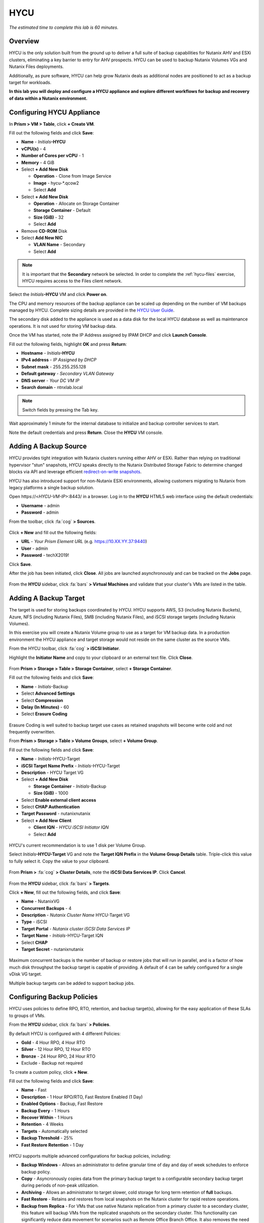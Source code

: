 .. _hycu:

----
HYCU
----

*The estimated time to complete this lab is 60 minutes.*

Overview
++++++++

HYCU is the only solution built from the ground up to deliver a full suite of backup capabilities for Nutanix AHV and ESXi clusters, eliminating a key barrier to entry for AHV prospects. HYCU can be used to backup Nutanix Volumes VGs and Nutanix Files deployments.

Additionally, as pure software, HYCU can help grow Nutanix deals as additional nodes are positioned to act as a backup target for workloads.

**In this lab you will deploy and configure a HYCU appliance and explore different workflows for backup and recovery of data within a Nutanix environment.**

Configuring HYCU Appliance
++++++++++++++++++++++++++

In **Prism > VM > Table**, click **+ Create VM**.

Fill out the following fields and click **Save**:

- **Name** - *Initials*\ **-HYCU**
- **vCPU(s)** - 4
- **Number of Cores per vCPU** - 1
- **Memory** - 4 GiB
- Select **+ Add New Disk**

  - **Operation** - Clone from Image Service
  - **Image** - hycu-\*.qcow2
  - Select **Add**
- Select **+ Add New Disk**

  - **Operation** - Allocate on Storage Container
  - **Storage Container** - Default
  - **Size (GiB)** - 32
  - Select **Add**
- Remove **CD-ROM** Disk
- Select **Add New NIC**

  - **VLAN Name** - Secondary
  - Select **Add**

.. note::

  It is important that the **Secondary** network be selected. In order to complete the :ref:`hycu-files` exercise, HYCU requires access to the Files client network.

Select the *Initials*\ **-HYCU** VM and click **Power on**.

The CPU and memory resources of the backup appliance can be scaled up depending on the number of VM backups managed by HYCU. Complete sizing details are provided in the `HYCU User Guide <https://support.hycu.com/hc/en-us/sections/115001018365-Product-documentation>`_.

The secondary disk added to the appliance is used as a data disk for the local HYCU database as well as maintenance operations. It is not used for storing VM backup data.

Once the VM has started, note the IP Address assigned by IPAM DHCP and click **Launch Console**.

Fill out the following fields, highlight **OK** and press **Return**:

- **Hostname** - *Initials*\ **-HYCU**
- **IPv4 address** - *IP Assigned by DHCP*
- **Subnet mask** - 255.255.255.128
- **Default gateway** - *Secondary VLAN Gateway*
- **DNS server** - *Your DC VM IP*
- **Search domain** - ntnxlab.local

.. note:: Switch fields by pressing the Tab key.

.. figure:: images/1.png

Wait approximately 1 minute for the internal database to initialize and backup controller services to start.

Note the default credentials and press **Return**. Close the **HYCU** VM console.

.. figure:: images/2.png

Adding A Backup Source
++++++++++++++++++++++

HYCU provides tight integration with Nutanix clusters running either AHV or ESXi. Rather than relying on traditional hypervisor "stun" snapshots, HYCU speaks directly to the Nutanix Distributed Storage Fabric to determine changed blocks via API and leverage efficient `redirect-on-write snapshots <https://nutanixbible.com/#anchor-book-of-acropolis-snapshots-and-clones>`_.

HYCU has also introduced support for non-Nutanix ESXi environments, allowing customers migrating to Nutanix from legacy platforms a single backup solution.

Open \https://<*HYCU-VM-IP*>:8443/ in a browser. Log in to the **HYCU** HTML5 web interface using the default credentials:

- **Username** - admin
- **Password** - admin

From the toolbar, click :fa:`cog` **> Sources**.

.. figure:: images/3.png

Click **+ New** and fill out the following fields:

- **URL** - *Your Prism Element URL* (e.g. https://10.XX.YY.37:9440)
- **User** - admin
- **Password** - techX2019!

Click **Save**.

After the job has been initiated, click **Close**. All jobs are launched asynchronously and can be tracked on the **Jobs** page.

.. figure:: images/4.png

From the **HYCU** sidebar, click :fa:`bars` **> Virtual Machines** and validate that your cluster's VMs are listed in the table.

Adding A Backup Target
++++++++++++++++++++++

The target is used for storing backups coordinated by HYCU. HYCU supports AWS, S3 (including Nutanix Buckets), Azure, NFS (including Nutanix Files), SMB (including Nutanix Files), and iSCSI storage targets (including Nutanix Volumes).

In this exercise you will create a Nutanix Volume group to use as a target for VM backup data. In a production environment the HYCU appliance and target storage would not reside on the same cluster as the source VMs.

From the HYCU toolbar, click :fa:`cog` **> iSCSI Initiator**.

Highlight the **Initiator Name** and copy to your clipboard or an external text file. Click **Close**.

.. figure:: images/6.png

From **Prism > Storage > Table > Storage Container**, select **+ Storage Container**.

Fill out the following fields and click **Save**:

- **Name** - *Initials*\ -Backup
- Select **Advanced Settings**
- Select **Compression**
- **Delay (In Minutes)** - 60
- Select **Erasure Coding**

.. figure:: images/5.png

Erasure Coding is well suited to backup target use cases as retained snapshots will become write cold and not frequently overwritten.

From **Prism > Storage > Table > Volume Groups**, select **+ Volume Group**.

Fill out the following fields and click **Save**:

- **Name** - *Initials*\ -HYCU-Target
- **iSCSI Target Name Prefix** - *Initials*\ -HYCU-Target
- **Description** - HYCU Target VG
- Select **+ Add New Disk**

  - **Storage Container** - *Initials*\ -Backup
  - **Size (GiB)** - 1000
- Select **Enable external client access**
- Select **CHAP Authentication**
- **Target Password** - nutanixnutanix
- Select **+ Add New Client**

  - **Client IQN** - *HYCU iSCSI Initiator IQN*
  - Select **Add**

.. figure:: images/7.png

HYCU's current recommendation is to use 1 disk per Volume Group.

Select *Initials*\ **-HYCU-Target** VG and note the **Target IQN Prefix** in the **Volume Group Details** table. Triple-click this value to fully select it. Copy the value to your clipboard.

.. figure:: images/8.png

From **Prism >** :fa:`cog` **> Cluster Details**, note the **iSCSI Data Services IP**. Click **Cancel**.

.. figure:: images/9.png

From the **HYCU** sidebar, click :fa:`bars` **> Targets**.

Click **+ New**, fill out the following fields, and click **Save**:

- **Name** - NutanixVG
- **Concurrent Backups** - 4
- **Description** - *Nutanix Cluster Name* HYCU-Target VG
- **Type** - iSCSI
- **Target Portal** - *Nutanix cluster iSCSI Data Services IP*
- **Target Name** - *Initials*\ -HYCU-Target IQN
- Select **CHAP**
- **Target Secret** - nutanixnutanix

.. figure:: images/10.png

Maximum concurrent backups is the number of backup or restore jobs that will run in parallel, and is a factor of how much disk throughput the backup target is capable of providing. A default of 4 can be safely configured for a single vDisk VG target.

Multiple backup targets can be added to support backup jobs.

Configuring Backup Policies
+++++++++++++++++++++++++++

HYCU uses policies to define RPO, RTO, retention, and backup target(s), allowing for the easy application of these SLAs to groups of VMs.

From the **HYCU** sidebar, click :fa:`bars` **> Policies**.

By default HYCU is configured with 4 different Policies:

- **Gold** - 4 Hour RPO, 4 Hour RTO
- **Silver** - 12 Hour RPO, 12 Hour RTO
- **Bronze** - 24 Hour RPO, 24 Hour RTO
- Exclude - Backup not required

To create a custom policy, click **+ New**.

Fill out the following fields and click **Save**:

- **Name** - Fast
- **Description** - 1 Hour RPO/RTO, Fast Restore Enabled (1 Day)
- **Enabled Options** - Backup, Fast Restore
- **Backup Every** - 1 Hours
- **Recover Within** - 1 Hours
- **Retention** - 4 Weeks
- **Targets** - Automatically selected
- **Backup Threshold** - 25%
- **Fast Restore Retention** - 1 Day

.. figure:: images/11.png

HYCU supports multiple advanced configurations for backup policies, including:

- **Backup Windows** - Allows an administrator to define granular time of day and day of week schedules to enforce backup policy.
- **Copy** - Asyncronously copies data from the primary backup target to a configurable secondary backup target during periods of non-peak utilization.
- **Archiving** - Allows an administrator to target slower, cold storage for long term retention of **full** backups.
- **Fast Restore** - Retains and restores from local snapshots on the Nutanix cluster for rapid restore operations.
- **Backup from Replica** - For VMs that use native Nutanix replication from a primary cluster to a secondary cluster, this feature will backup VMs from the replicated snapshots on the secondary cluster. This functionality can significantly reduce data movement for scenarios such as Remote Office Branch Office. It also removes the need for deployment of agents/proxies within the remote site.

HYCU is also unique in its ability for administrators to define desired RTO. By specifying a desired **Recover Within** period and selecting **Automatic** target selection, HYCU will compute the right target to send the VM. The performance of the target is constantly monitored to ensure it can recover the data within the configured window. If a HYCU instance has several targets configured, a subset can be selected and HYCU will still intelligently choose between the selected targets.

Select the **Exclude** policy and click **Set Default > Yes**.

.. figure:: images/12.png

This will set the default policy for VMs to not be backed up by HYCU. In a production environment you could choose the appropriate policy to minimally backup all VMs by default. Any new VMs created on the source cluster(s) will automatically be applied the default policy.

Backing Up A VM
+++++++++++++++

In this exercise you will back up a Windows Server VM with a mounted iSCSI Volume Group. In-guest iSCSI disks are common in enterprise apps such as SQL Server that require shared storage for high availability.

In **Prism > VM > Table**, click **+ Create VM**.

Fill out the following fields and click **Save**:

- **Name** - *Initials*\ -HYCUBackupTest
- **vCPU(s)** - 2
- **Number of Cores per vCPU** - 1
- **Memory** - 4 GiB
- Select **+ Add New Disk**

  - **Operation** - Clone from Image Service
  - **Image** - Windows2012
  - Select **Add**
- Select **Add New NIC**

  - **VLAN Name** - Secondary
  - Select **Add**

Select the *Initials*\ **-HYCUBackupTest** VM and click **Power on**.

Once the VM has started, click **Launch Console**.

Complete the Sysprep process and provide a password for the local Administrator account (e.g. **nutanix/4u**).

Log in as the local Administrator and open **iSCSI Initiator**. When prompted to start the Microsoft iSCSI service, click **Yes**.

In **iSCSI Initiator Properties**, select the **Configuration** tab and note the **Initiator Name** value.

.. figure:: images/14.png

.. note::

  It is recommended to connect to the *Initials*\ **-HYCUBackupTest** via RDP so you can copy/paste the initiator name (IQN).

From **Prism > Storage > Table > Volume Groups**, select **+ Volume Group**.

Fill out the following fields and click **Save**:

- **Name** - *Initials*\ -BackupTestVG
- **iSCSI Target Name Prefix** - *Initials*\ -HYCU-Target
- **Description** - HYCU Target VG
- Select **+ Add New Disk**

  - **Storage Container** - Default
  - **Size (GiB)** - 10
- Select **Enable external client access**
- Select **+ Add New Client**

  - **Client IQN** - *Initials*\ -HYCUBackupTest *Initiator Name*
  - Select **Add**

Return to your *Initials*\ **-HYCUBackupTest** console or RDP session.

In **iSCSI Initiator Properties**, select the **Targets** tab.

Provide your Nutanix cluster's **iSCSI Data Services IP** in the **Target** field and click **Quick Connect**.

Select the discovered *Initials*\ -BackupTestVG target and click **Done > OK**.

.. figure:: images/15.png

Open PowerShell and run the following command to enable and format the disk:

.. code-block:: powershell

  Get-Disk -Number 1 | Initialize-Disk -ErrorAction SilentlyContinue
  New-Partition -DiskNumber 1 -UseMaximumSize -AssignDriveLetter -ErrorAction SilentlyContinue | Format-Volume -Confirm:$false

Finally, create multiple files on the OS (C:) disk (e.g. text files on the Desktop), as well as the iSCSI (E:) disk.

.. figure:: images/13.png

From the **HYCU** sidebar, click :fa:`bars` **> Virtual Machines**.

Before assigning a policy to our VM, you will create a stored credential that HYCU can use to authenticate against the guest, allowing it to perform file and application aware backups, as well as discover your iSCSI disk.

From the upper toolbar, click **(Key Icon) Credentials > + New**.

Fill out the following fields and click **Save**:

- **Name** - Local Windows Admin
- **Username** - Administrator
- **Password** - *The password you defined when creating the HYCUBackupTest VM*

Select the *Initials*\ **-HYCUBackupTest** VM and click **(Key Icon) Credentials**. Select the **Local Windows Admin** credential and click **Assign** to map the credential to the selected VM.

.. note::

  HYCU will automatically synchronize at regular intervals. If *Initials*\ **-HYCUBackupTest** does not appear in the list of available Virtual Machines, click **Synchronize** to pull the updated list from Prism.

HYCU will validate the credentials can be used to authenticate to the VM, after a moment the **Discovery** column should display a green check indicating discovery was successful.

.. figure:: images/16.png

.. note::

  HYCU also allows for Owners to be assigned to VMs or Shares being backed up. This assignment allows for the application of self-service policies, allowing Active Directory users or groups access to specific resources. Available roles for self-service include: Viewer (read-only), Administrator, Backup Operator, and Restore Operator.

  .. figure:: images/19.png

Select the *Initials*\ **-HYCUBackupTest** VM and click **(Shield Icon) Policies**.

Select your customized **Fast** policy and click **Assign**.

From the **HYCU** sidebar, click :fa:`bars` **> Jobs** to monitor the backup progress.

Note in the details of the backup job that not only did HYCU leverage Nutanix Change Block Tracking APIs to backup the OS disk, but also the volume group mounted via iSCSI. Additionally, when directly attaching a VG to a VM in AHV (without using the in-guest iSCSI initiator), HYCU can backup and restore VGs without the need for in-guest discovery credentials.

.. figure:: images/17.png

Upon completion of the first full backup, select **Dashboard** from the sidebar and confirm all policies are compliant and 100% of VM's have been protected.

Return to **Virtual Machines** and select the *Initials*\ **-HYCUBackupTest** VM. Click **Backup** to manually trigger an incremental backup.

.. figure:: images/18.png

Restoring Backups
+++++++++++++++++

From the **HYCU** sidebar, click :fa:`bars` **> Virtual Machines >** *Initials*\ **-HYCUBackupTest**.

In the **Details** table below, mouse over the **Compliancy** and **Backup Status** icons for additional information about each Restore Point, including size, time to perform backup, type of backup, etc.

.. figure:: images/21.png

Select the most recent incremental restore point and click **Restore VM or vDisks**.

HYCU offers the ability to overwrite or clone the entire VM, as well as the ability to selectively restore or clone individual VM disks or volume groups. Restoring volume groups is helpful in use cases where you would prefer to mount a disk to an existing VM.

Additionally, both local disks and volume groups for a given restore point can be exported to an SMB share of NFS mount.

Select **Clone VM** and click **Next**.

.. figure:: images/20.png

Fill out the following fields and click **Restore**:

- **Select a Storage Container** - Original location
- **New VM Name** - *Initials*\ -HYCUBackupTest-Clone
- **Power Virtual Machine On** - Disabled
- **Restore Instance** - Automatic

.. note::

  If multiple Nutanix clusters were configured, you could target a separate cluster for restoring your VM.

  Selecting Automatic for Restore Instance will default to the fastest option. For this policy that would be the local Nutanix snapshot as opposed to the backup stored on the **NutanixVG** volume group. Manually selecting the instance is helpful when wanting to test RTO from backup or archive targets.

In **Prism > VM > Table**, power off your original *Initials*\ **-HYCUBackupTest** VM and **then** power on *Initials*\ **-HYCUBackupTest-Clone**.

.. note::

  Because the original virtual machine and the restored one have the same network and iSCSI configuration settings after the restore, make sure both the virtual machines are not turned on at the same time to avoid any potential issues.

Launch the VM console and verify all files and disks appear as expected within the VM. You can also verify that a clone of the Nutanix Volume has been created as well.

*Congratulations! You've just restored your first VM and volume group using HYCU.*

In **Prism > VM > Table**, delete your *Initials*\ **-HYCUBackupTest-Clone** VM and **then** power on your original *Initials*\ **-HYCUBackupTest** VM.

From the **HYCU** sidebar, click :fa:`bars` **> Jobs** and note the time required to perform the VM restore. Because the backup policy was configured to retain local snapshots on the Nutanix cluster, the restore operation should be nearly instant.

Restoring VM Files
..................

In addition to restoring full VMs or disks, HYCU can also be used to directly restore files from a backed up VM or volume group. Often the need to restore VMs is for the sole purpose of obtaining an inadvertently deleted or corrupt file, the ability to restore files directly reduces the time and resources required to achieve the same end result.

From the **HYCU** sidebar, click :fa:`bars` **> Virtual Machines >** *Initials*\ **-HYCUBackupTest**.

Select the most recent incremental snapshot and click **Restore Files**. This will mount the backup and allow the user to browse the local filesystem.

Select one or more files you had previously created on the volume group (E:) and click **Next**.

.. figure:: images/22.png

Select **Restore to Virtual Machine** and click **Next**. Alternatively, if you have completed the :ref:`files` lab, you can opt to restore the file directly to an SMB share.

Fill out the following fields and click **Restore**:

- **Path** - Original location
- **Mode** - Rename restored
- Select **Restore ACL** (Default)

Launch a console for *Initials*\ **-HYCUBackupTest** and verify the file was restored.

.. figure:: images/23.png

HYCU provides flexibility for restoring Nutanix VMs, VGs, and file data while maintaining very simple "Prism-like" workflows. HYCU takes advantage of native Nutanix storage APIs to allow for fast and efficient backup and restore operations.

.. _hycu-files:

(Optional) Nutanix Files Integration
++++++++++++++++++++++++++++++++++++

HYCU is the first solution to provide fully integrated backup and restore capabilities for Nutanix Files using native Nutanix Change File Tracking (CFT) APIs.

While classic backup solutions heavily burden the file server by using the Network Data Management Protocol (NDMP) approach, needing to traverse the whole file tree to identify changed files, HYCU uses Nutanix storage layer snapshots and CFT to get the changed files instantly. This means HYCU backups remove impact on the file server and significantly reduce the data-loss risk by backing up file share changes on hourly basis, compared to classic, nightly file share backups.

This exercise requires completion of the :ref:`files` lab to properly stage the environment. In this exercise you will configure Nutanix Files as a backup source, as well as target a Nutanix Files SMB share for backup data.

Adding SMB Share Target
.......................

For the purposes of this exercise, you will back up one Files share source to a Files share target. First you will define a share on your Files cluster that can be used as a target for backup data.

Files backups require either a NFS export, SMB share or S3 (Cloud) target, meaning Nutanix Buckets could also be used. iSCSI targets are currently unsupported as the files being backed up cannot be written directly to block storage.

In **Prism > File Server**, click **+ Share/Export**.

Fill out the following fields and click **Next > Next > Create**:

- **Name** - *Initials*\ -HYCUTarget
- **File Server** - *Initials*\ -Files
- **Select Protocol** - SMB

From the **HYCU** sidebar, click :fa:`bars` **> Targets**.

Click **+ New**, fill out the following fields, and click **Save**:

- **Name** - Files-HYCUTarget
- **Concurrent Backups** - 1
- **Description** - *Nutanix Files Cluster Name* HYCUTarget Share
- **Type** - SMB
- **Domain** - NTNXLAB
- **Username** - Administrator
- **Password** - nutanix/4u
- **SMB Server Name** - *Initials*\ -Files.ntnxlab.local
- **Shared Folder** - /\ *Initials*\ -HYCUTarget

.. figure:: images/24.png

Configuring API Access
......................

HYCU requires credentials that allow it to access Nutanix Files REST APIs, including CFT.

In **Prism > File Server**, select your *Initials*\ **-Files** server and click **Manage roles**.

.. figure:: images/25.png

Under **REST API Access Users**, click **+ New user**.

Fill out the following fields and click **Save > Close**:

- **Username** - hycu
- **Password** - nutanix/4u

.. figure:: images/26.png

Adding Nutanix Files Source
...........................

Protecting Files is similar to adding a hypervisor source to HYCU, with the exception that adding a Files source will provision an additional HYCU instance on the Nutanix cluster running Files. The purpose of this additional instance is to offload the file copy operations from the HYCU backup controller.

For AHV clusters with DHCP enabled, the additional HYCU instance can be provisioned automatically when adding the Files source. For ESXi or non-DHCP environments, the additional HYCU instance must be provisioned manually (similar to the original HYCU backup controller deployment). For complete details on manual deployment, see the `HYCU User Guide <https://support.hycu.com/hc/en-us/sections/115001018365-Product-documentation>`_.

From the **HYCU** toolbar, click :fa:`cog` **> Nutanix Files**.

Click **+ New** and fill out the following fields:

- **URL** - https://\ *Initials*\ -files.ntnxlab.local:9440
- **Nutanix Files Server Credentials > Username** - hycu
- **Nutanix Files Server Credentials > Password** - nutanix/4u
- **Backup Credentials > Username** - NTNXLAB\\Administrator
- **Backup Credentials > Password** - nutanix/4u

The **Nutanix Files Server Credentials** is the REST API credential configured in the previous exercise, HYCU uses the API to understand which files have been updated since the previous backup. The **Backup Credentials** are for HYCU to access the share and perform the file copies, this user should have read access to all shares being backed up by HYCU.

.. figure:: images/27.png

.. note::

  The need to access the shares to copy files is the reason HYCU was deployed on the **Secondary** network. During the :ref:`files` lab, the **Primary** network was chosen as the storage network, meaning other VMs on the **Primary** network would be unable to access the shares.

Click **Save** to add the Files source and begin provisioning the file copy HYCU instance.

You can observe the creation of the *Initials*\ **-HYCU-1** VM in Prism and monitor the overall status on the HYCU **Jobs** page. This process should take approximately 3 minutes to complete.

.. figure:: images/28.png

Backing Up & Restoring Files
............................

Backup and restore for Files operates very similarly to VM/VG workflows, using the same customizable policies and owner/self-service constructs.

From the **HYCU** sidebar, click :fa:`bars` **> Shares**.

Select the **Marketing** share and click **(Shield Icon) Policies**.

.. note::

  If you have created other shares that are populated with files you could select one of those as well.

Select your customized **Fast** policy and click **Assign**.

Return to **Jobs** to verify the initial backup completes successfully.

Using your Windows Tools VM or *Initials*\ **-HYCUBackTest** VM, access your Marketing share (e.g. ``\\<Initials>-Files\Marketing``) and perform the following:

- Update a file (e.g. edit a text file)
- Add a new file
- Delete an existing file

From the **HYCU** sidebar, click :fa:`bars` **> Shares**.

Select the **Marketing** share and click **Backup** to force an incremental backup. Depending on the size of the files added, the incremental backup should complete in under 1 minute.

Under **Restore Points** you can select the latest restore point and hover over **Backup Status** to determine both the number of files changed since the previous backup, as well as the incremental size of the backup.

.. figure:: images/29.png

Do these values accurately reflect the files added/changed to your Marketing share?

Note that the target in the image above is **Files-HYCUTarget**. How was this determined without editing the backup policy?

Select the original, full backup restore point and click **Browse & Restore Files**.

.. figure:: images/30.png

Select the file you had previously deleted from the Marketing share and click **Next**.

Target the original location and click **Restore**.

Return to your client VM console and refresh the Marketing share to view your previously deleted file.

.. figure:: images/31.png

Within a few clicks, administrators or end users can easily restore individual files, folders, or entire Nutanix Files shares using HYCU and CFT APIs.

Takeaways
+++++++++

What are the key things you should know about **HYCU**?

- HYCU provides a full suite of VM, VG, and application backup capabilities for AHV & ESXi.

- HYCU is the first product to leverage Nutanix snapshots for both backup and recovery, eliminating VM stun and making it possible to recover rapidly from local Nutanix snapshots.

- HYCU can also use Nutanix nodes as a backup storage target, providing Nutanix sellers an opportunity to increase deal size.

- Similar to Prism, HYCU offers an easy to use HTML5 management console.

- HYCU is the only solution for ROBO customers that reduces network bandwidth by 50% by backing up from VM replicas.

- HYCU offers the first scale-out backup and recovery for Nutanix Files, reducing resource requirements and time to backup by 90%.

Getting Connected
+++++++++++++++++

Have a question about **HYCU**? Please reach out to the resources below:

+---------------------------------------------------------------------------------+
|  HYCU Product Contacts                                                          |
+================================+================================================+
|  Slack Channel                 | #_HYCU-support-ext                             |
+--------------------------------+------------------------------------------------+
|  Nutanix Product Manager       | Mark Nijmeijer, mark.nijmeijer@nutanix.com     |
+--------------------------------+------------------------------------------------+
|  Technical Marketing Engineer  | Dwayne Lessner, dwayne@nutanix.com             |
+--------------------------------+------------------------------------------------+

Looking to connect with your local HYCU rep or SE? Reach out to:

Americas – Subbiah Sundaram, Subbiah.Sundaram@hycu.com

International – Marko Ljubanović, Marko.Ljubanovic@hycu.com

